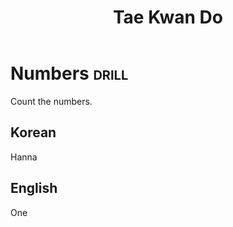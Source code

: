 #+HTML_LINK_UP: index.html
#+COMMENT: C-c C-e P p
#+TITLE: Tae Kwan Do

* Numbers             :drill:
SCHEDULED: <2016-04-12 Tue>
:PROPERTIES:
:DRILL_CARD_TYPE:  twosided
:ID:       fa35c347-f500-438c-9057-74115e52d009
:DRILL_LAST_INTERVAL: 4.14
:DRILL_REPEATS_SINCE_FAIL: 2
:DRILL_TOTAL_REPEATS: 1
:DRILL_FAILURE_COUNT: 0
:DRILL_AVERAGE_QUALITY: 5.0
:DRILL_EASE: 2.6
:DRILL_LAST_QUALITY: 5
:DRILL_LAST_REVIEWED: [2016-04-08 Fri 14:50]
:END:

Count the numbers.

** Korean
Hanna

** English
One
